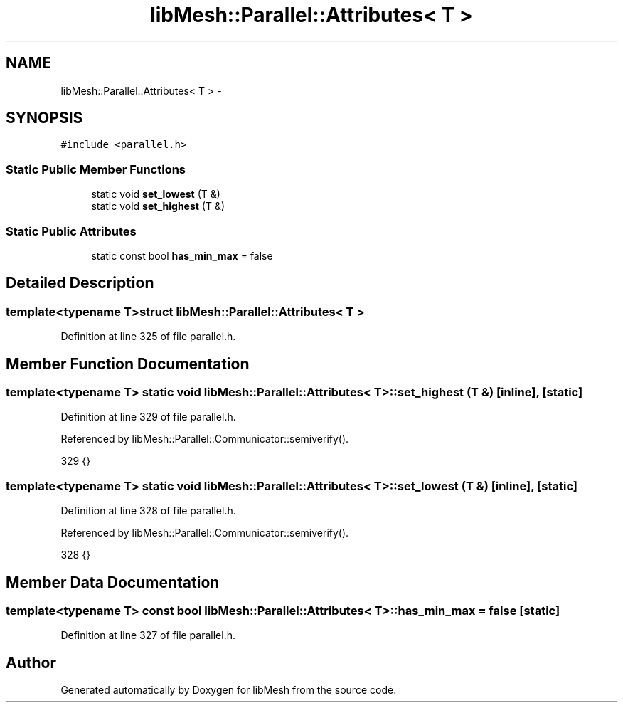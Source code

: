 .TH "libMesh::Parallel::Attributes< T >" 3 "Tue May 6 2014" "libMesh" \" -*- nroff -*-
.ad l
.nh
.SH NAME
libMesh::Parallel::Attributes< T > \- 
.SH SYNOPSIS
.br
.PP
.PP
\fC#include <parallel\&.h>\fP
.SS "Static Public Member Functions"

.in +1c
.ti -1c
.RI "static void \fBset_lowest\fP (T &)"
.br
.ti -1c
.RI "static void \fBset_highest\fP (T &)"
.br
.in -1c
.SS "Static Public Attributes"

.in +1c
.ti -1c
.RI "static const bool \fBhas_min_max\fP = false"
.br
.in -1c
.SH "Detailed Description"
.PP 

.SS "template<typename T>struct libMesh::Parallel::Attributes< T >"

.PP
Definition at line 325 of file parallel\&.h\&.
.SH "Member Function Documentation"
.PP 
.SS "template<typename T> static void \fBlibMesh::Parallel::Attributes\fP< T >::set_highest (T &)\fC [inline]\fP, \fC [static]\fP"

.PP
Definition at line 329 of file parallel\&.h\&.
.PP
Referenced by libMesh::Parallel::Communicator::semiverify()\&.
.PP
.nf
329 {}
.fi
.SS "template<typename T> static void \fBlibMesh::Parallel::Attributes\fP< T >::set_lowest (T &)\fC [inline]\fP, \fC [static]\fP"

.PP
Definition at line 328 of file parallel\&.h\&.
.PP
Referenced by libMesh::Parallel::Communicator::semiverify()\&.
.PP
.nf
328 {}
.fi
.SH "Member Data Documentation"
.PP 
.SS "template<typename T> const bool \fBlibMesh::Parallel::Attributes\fP< T >::has_min_max = false\fC [static]\fP"

.PP
Definition at line 327 of file parallel\&.h\&.

.SH "Author"
.PP 
Generated automatically by Doxygen for libMesh from the source code\&.
